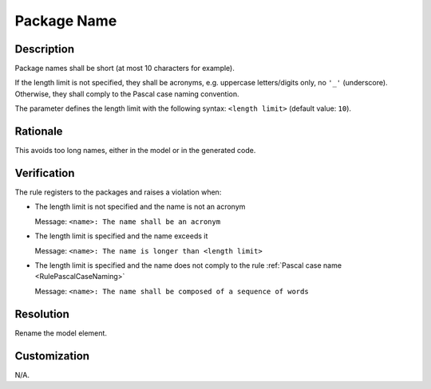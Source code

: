 .. index:: single: Package Name

Package Name
===============

.. rule::
   :filename: name_structure_package.py
   :class: NameStructurePackage
   :id: id_0052
   :reference: SDR-22
   :tags: naming

   Package name

Description
-----------
Package names shall be short (at most 10 characters for example).

.. end_description

If the length limit is not specified, they shall be acronyms, e.g. uppercase letters/digits only, no ``'_'`` (underscore).
Otherwise, they shall comply to the Pascal case naming convention.

The parameter defines the length limit with the following syntax: ``<length limit>`` (default value: ``10``).

Rationale
---------
This avoids too long names, either in the model or in the generated code.

Verification
------------
The rule registers to the packages and raises a violation when:

* The length limit is not specified and the name is not an acronym

  Message: ``<name>: The name shall be an acronym``

* The length limit is specified and the name exceeds it

  Message: ``<name>: The name is longer than <length limit>``

* The length limit is specified and the name does not comply to the rule :ref:`Pascal case name <RulePascalCaseNaming>`

  Message: ``<name>: The name shall be composed of a sequence of words``

Resolution
----------
Rename the model element.

Customization
-------------
N/A.

.. seealso::
  * Rule :ref:`Pascal case name <RulePascalCaseNaming>`
